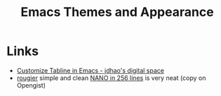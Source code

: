 :PROPERTIES:
:ID:       cf1405ab-6d1d-4d55-92b7-9271773c499d
:mtime:    20250204230411 20231109095657
:ctime:    20231109095657
:END:
#+TITLE: Emacs Themes and Appearance
#+FILETAGS: :emacs:theme:tabs:

* Links

+ [[https://jdhao.github.io/2021/09/30/emacs_custom_tabline/][Customize Tabline in Emacs - jdhao's digital space]]
+ [[https://gist.github.com/rougier][rougier]] simple and clean [[https://gist.github.com/rougier/8d5a712aa43e3cc69e7b0e325c84eab4][NANO in 256 lines]] is very neat (copy on Opengist)
